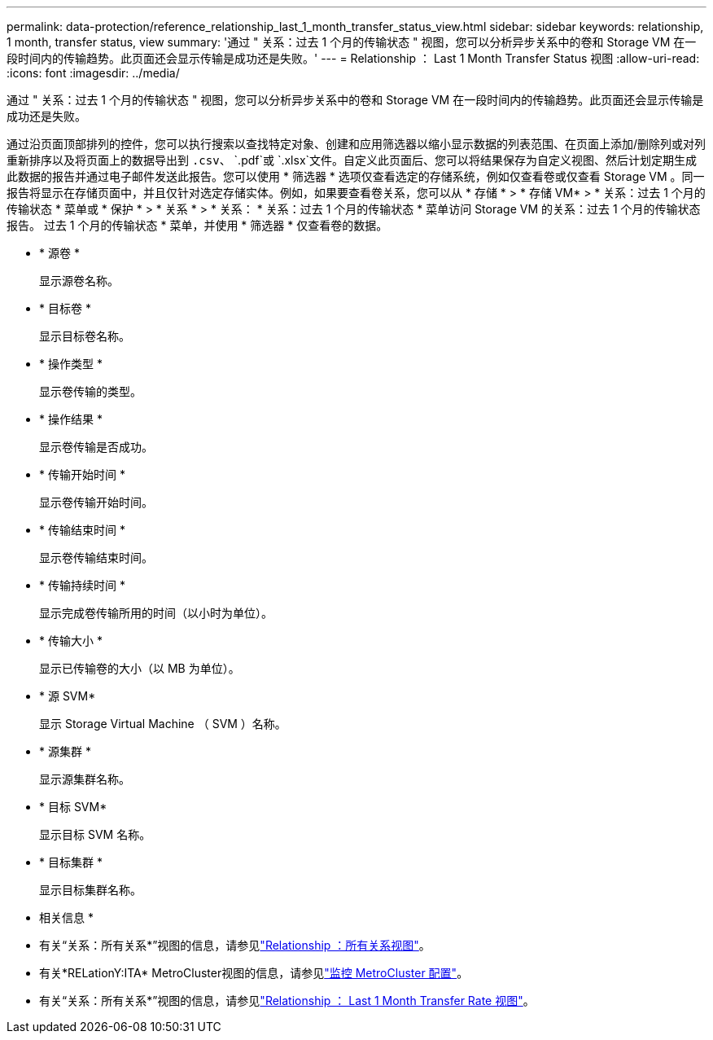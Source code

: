 ---
permalink: data-protection/reference_relationship_last_1_month_transfer_status_view.html 
sidebar: sidebar 
keywords: relationship, 1 month, transfer status, view 
summary: '通过 " 关系：过去 1 个月的传输状态 " 视图，您可以分析异步关系中的卷和 Storage VM 在一段时间内的传输趋势。此页面还会显示传输是成功还是失败。' 
---
= Relationship ： Last 1 Month Transfer Status 视图
:allow-uri-read: 
:icons: font
:imagesdir: ../media/


[role="lead"]
通过 " 关系：过去 1 个月的传输状态 " 视图，您可以分析异步关系中的卷和 Storage VM 在一段时间内的传输趋势。此页面还会显示传输是成功还是失败。

通过沿页面顶部排列的控件，您可以执行搜索以查找特定对象、创建和应用筛选器以缩小显示数据的列表范围、在页面上添加/删除列或对列重新排序以及将页面上的数据导出到 `.csv`、 `.pdf`或 `.xlsx`文件。自定义此页面后、您可以将结果保存为自定义视图、然后计划定期生成此数据的报告并通过电子邮件发送此报告。您可以使用 * 筛选器 * 选项仅查看选定的存储系统，例如仅查看卷或仅查看 Storage VM 。同一报告将显示在存储页面中，并且仅针对选定存储实体。例如，如果要查看卷关系，您可以从 * 存储 * > * 存储 VM* > * 关系：过去 1 个月的传输状态 * 菜单或 * 保护 * > * 关系 * > * 关系： * 关系：过去 1 个月的传输状态 * 菜单访问 Storage VM 的关系：过去 1 个月的传输状态报告。 过去 1 个月的传输状态 * 菜单，并使用 * 筛选器 * 仅查看卷的数据。

* * 源卷 *
+
显示源卷名称。

* * 目标卷 *
+
显示目标卷名称。

* * 操作类型 *
+
显示卷传输的类型。

* * 操作结果 *
+
显示卷传输是否成功。

* * 传输开始时间 *
+
显示卷传输开始时间。

* * 传输结束时间 *
+
显示卷传输结束时间。

* * 传输持续时间 *
+
显示完成卷传输所用的时间（以小时为单位）。

* * 传输大小 *
+
显示已传输卷的大小（以 MB 为单位）。

* * 源 SVM*
+
显示 Storage Virtual Machine （ SVM ）名称。

* * 源集群 *
+
显示源集群名称。

* * 目标 SVM*
+
显示目标 SVM 名称。

* * 目标集群 *
+
显示目标集群名称。



* 相关信息 *

* 有关“关系：所有关系*”视图的信息，请参见link:../data-protection/reference_relationship_all_relationships_view.html["Relationship ：所有关系视图"]。
* 有关*RELationY:ITA* MetroCluster视图的信息，请参见link:../storage-mgmt/task_monitor_metrocluster_configurations.html["监控 MetroCluster 配置"]。
* 有关“关系：所有关系*”视图的信息，请参见link:../data-protection/reference_relationship_last_1_month_transfer_rate_view.html["Relationship ： Last 1 Month Transfer Rate 视图"]。

